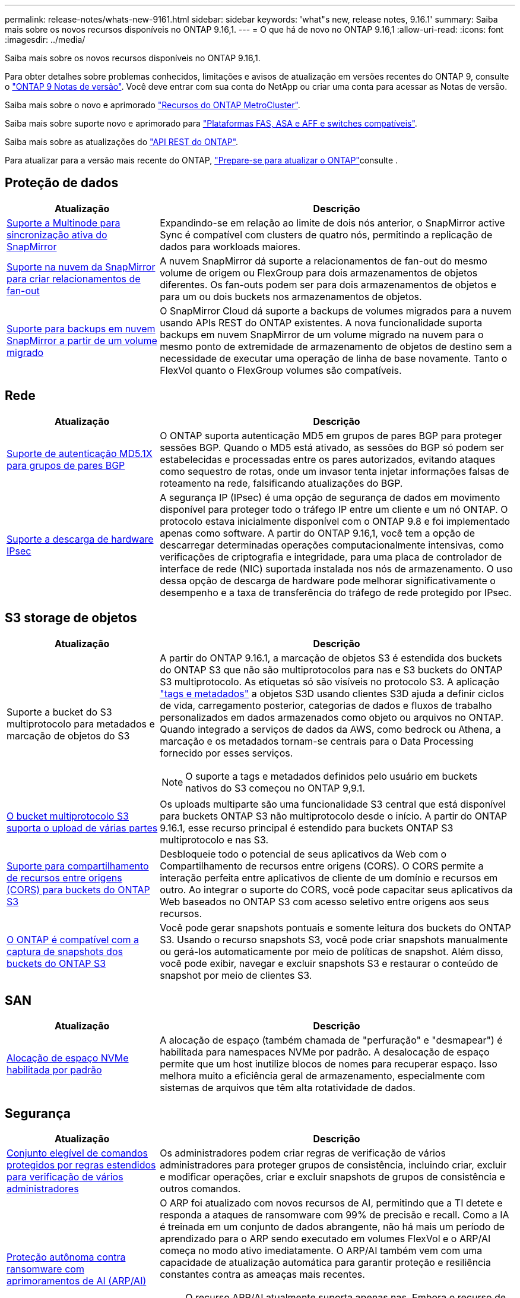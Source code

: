 ---
permalink: release-notes/whats-new-9161.html 
sidebar: sidebar 
keywords: 'what"s new, release notes, 9.16.1' 
summary: Saiba mais sobre os novos recursos disponíveis no ONTAP 9.16,1. 
---
= O que há de novo no ONTAP 9.16,1
:allow-uri-read: 
:icons: font
:imagesdir: ../media/


[role="lead"]
Saiba mais sobre os novos recursos disponíveis no ONTAP 9.16,1.

Para obter detalhes sobre problemas conhecidos, limitações e avisos de atualização em versões recentes do ONTAP 9, consulte o https://library.netapp.com/ecm/ecm_download_file/ECMLP2492508["ONTAP 9 Notas de versão"^]. Você deve entrar com sua conta do NetApp ou criar uma conta para acessar as Notas de versão.

Saiba mais sobre o novo e aprimorado https://docs.netapp.com/us-en/ontap-metrocluster/releasenotes/mcc-new-features.html["Recursos do ONTAP MetroCluster"^].

Saiba mais sobre suporte novo e aprimorado para https://docs.netapp.com/us-en/ontap-systems/whats-new.html["Plataformas FAS, ASA e AFF e switches compatíveis"^].

Saiba mais sobre as atualizações do https://docs.netapp.com/us-en/ontap-automation/whats_new.html["API REST do ONTAP"^].

Para atualizar para a versão mais recente do ONTAP, link:../upgrade/create-upgrade-plan.html["Prepare-se para atualizar o ONTAP"]consulte .



== Proteção de dados

[cols="30%,70%"]
|===
| Atualização | Descrição 


 a| 
xref:../snapmirror-active-sync/index.html[Suporte a Multinode para sincronização ativa do SnapMirror]
 a| 
Expandindo-se em relação ao limite de dois nós anterior, o SnapMirror active Sync é compatível com clusters de quatro nós, permitindo a replicação de dados para workloads maiores.



 a| 
xref:../data-protection/cloud-backup-with-snapmirror-task.html[Suporte na nuvem da SnapMirror para criar relacionamentos de fan-out]
 a| 
A nuvem SnapMirror dá suporte a relacionamentos de fan-out do mesmo volume de origem ou FlexGroup para dois armazenamentos de objetos diferentes. Os fan-outs podem ser para dois armazenamentos de objetos e para um ou dois buckets nos armazenamentos de objetos.



 a| 
xref:../data-protection/cloud-backup-with-snapmirror-task.html[Suporte para backups em nuvem SnapMirror a partir de um volume migrado]
 a| 
O SnapMirror Cloud dá suporte a backups de volumes migrados para a nuvem usando APIs REST do ONTAP existentes. A nova funcionalidade suporta backups em nuvem SnapMirror de um volume migrado na nuvem para o mesmo ponto de extremidade de armazenamento de objetos de destino sem a necessidade de executar uma operação de linha de base novamente. Tanto o FlexVol quanto o FlexGroup volumes são compatíveis.

|===


== Rede

[cols="30%,70%"]
|===
| Atualização | Descrição 


 a| 
xref:../networking/configure_virtual_ip_vip_lifs.html#set-up-border-gateway-protocol-bgp[Suporte de autenticação MD5.1X para grupos de pares BGP]
 a| 
O ONTAP suporta autenticação MD5 em grupos de pares BGP para proteger sessões BGP. Quando o MD5 está ativado, as sessões do BGP só podem ser estabelecidas e processadas entre os pares autorizados, evitando ataques como sequestro de rotas, onde um invasor tenta injetar informações falsas de roteamento na rede, falsificando atualizações do BGP.



 a| 
xref:../networking/ipsec-prepare.html[Suporte a descarga de hardware IPsec]
 a| 
A segurança IP (IPsec) é uma opção de segurança de dados em movimento disponível para proteger todo o tráfego IP entre um cliente e um nó ONTAP. O protocolo estava inicialmente disponível com o ONTAP 9.8 e foi implementado apenas como software. A partir do ONTAP 9.16,1, você tem a opção de descarregar determinadas operações computacionalmente intensivas, como verificações de criptografia e integridade, para uma placa de controlador de interface de rede (NIC) suportada instalada nos nós de armazenamento. O uso dessa opção de descarga de hardware pode melhorar significativamente o desempenho e a taxa de transferência do tráfego de rede protegido por IPsec.

|===


== S3 storage de objetos

[cols="30%,70%"]
|===
| Atualização | Descrição 


 a| 
Suporte a bucket do S3 multiprotocolo para metadados e marcação de objetos do S3
 a| 
A partir do ONTAP 9.16.1, a marcação de objetos S3 é estendida dos buckets do ONTAP S3 que não são multiprotocolos para nas e S3 buckets do ONTAP S3 multiprotocolo. As etiquetas só são visíveis no protocolo S3. A aplicação https://docs.aws.amazon.com/AmazonS3/latest/userguide/object-tagging.html["tags e metadados"^] a objetos S3D usando clientes S3D ajuda a definir ciclos de vida, carregamento posterior, categorias de dados e fluxos de trabalho personalizados em dados armazenados como objeto ou arquivos no ONTAP. Quando integrado a serviços de dados da AWS, como bedrock ou Athena, a marcação e os metadados tornam-se centrais para o Data Processing fornecido por esses serviços.


NOTE: O suporte a tags e metadados definidos pelo usuário em buckets nativos do S3 começou no ONTAP 9,9.1.



 a| 
xref:../s3-multiprotocol/index.html[O bucket multiprotocolo S3 suporta o upload de várias partes]
 a| 
Os uploads multiparte são uma funcionalidade S3 central que está disponível para buckets ONTAP S3 não multiprotocolo desde o início. A partir do ONTAP 9.16.1, esse recurso principal é estendido para buckets ONTAP S3 multiprotocolo e nas S3.



 a| 
xref:../s3-config/cors-integration.html[Suporte para compartilhamento de recursos entre origens (CORS) para buckets do ONTAP S3]
 a| 
Desbloqueie todo o potencial de seus aplicativos da Web com o Compartilhamento de recursos entre origens (CORS). O CORS permite a interação perfeita entre aplicativos de cliente de um domínio e recursos em outro. Ao integrar o suporte do CORS, você pode capacitar seus aplicativos da Web baseados no ONTAP S3 com acesso seletivo entre origens aos seus recursos.



 a| 
xref:../s3-snapshots/index.html[O ONTAP é compatível com a captura de snapshots dos buckets do ONTAP S3]
 a| 
Você pode gerar snapshots pontuais e somente leitura dos buckets do ONTAP S3. Usando o recurso snapshots S3, você pode criar snapshots manualmente ou gerá-los automaticamente por meio de políticas de snapshot. Além disso, você pode exibir, navegar e excluir snapshots S3 e restaurar o conteúdo de snapshot por meio de clientes S3.

|===


== SAN

[cols="30%,70%"]
|===
| Atualização | Descrição 


 a| 
xref:../san-admin/enable-space-allocation.html[Alocação de espaço NVMe habilitada por padrão]
 a| 
A alocação de espaço (também chamada de "perfuração" e "desmapear") é habilitada para namespaces NVMe por padrão. A desalocação de espaço permite que um host inutilize blocos de nomes para recuperar espaço. Isso melhora muito a eficiência geral de armazenamento, especialmente com sistemas de arquivos que têm alta rotatividade de dados.

|===


== Segurança

[cols="30%,70%"]
|===
| Atualização | Descrição 


 a| 
xref:../multi-admin-verify/index.html#rule-protected-commands[Conjunto elegível de comandos protegidos por regras estendidos para verificação de vários administradores]
 a| 
Os administradores podem criar regras de verificação de vários administradores para proteger grupos de consistência, incluindo criar, excluir e modificar operações, criar e excluir snapshots de grupos de consistência e outros comandos.



 a| 
xref:../anti-ransomware/index.html[Proteção autônoma contra ransomware com aprimoramentos de AI (ARP/AI)]
 a| 
O ARP foi atualizado com novos recursos de AI, permitindo que a TI detete e responda a ataques de ransomware com 99% de precisão e recall. Como a IA é treinada em um conjunto de dados abrangente, não há mais um período de aprendizado para o ARP sendo executado em volumes FlexVol e o ARP/AI começa no modo ativo imediatamente. O ARP/AI também vem com uma capacidade de atualização automática para garantir proteção e resiliência constantes contra as ameaças mais recentes.


NOTE: O recurso ARP/AI atualmente suporta apenas nas. Embora o recurso de atualização automática exiba a disponibilidade de novos arquivos de segurança para implantação no System Manager, essas atualizações são aplicáveis apenas à proteção da carga de trabalho nas.



 a| 
xref:../nvme/set-up-tls-secure-channel-nvme-task.html[NVMe/TCP em TLS 1,3]
 a| 
Proteja o NVMe/TCP "por cabo" na camada de protocolo com uma configuração simplificada e melhor desempenho em comparação com o IPSec.



 a| 
Suporte para TLS 1,3 para comunicação de armazenamento de objetos FabricPool
 a| 
O ONTAP suporta TLS 1,3 para comunicação de armazenamento de objetos FabricPool.



 a| 
xref:../authentication/overview-oauth2.html[OAuth 2,0 para Microsoft Entra ID]
 a| 
O suporte do OAuth 2,0, introduzido pela primeira vez com o ONTAP 9.14,1, foi melhorado para suportar o servidor de autorização do Microsoft Entra ID (anteriormente Azure AD) com reclamações padrão do OAuth 2,0. Além disso, as reivindicações de grupo padrão do Entra ID baseadas em valores de estilo UUID são suportadas por meio de novos recursos de mapeamento de grupo e função. Também foi introduzido um novo recurso de mapeamento de funções externo que foi testado com o Entra ID, mas pode ser usado com qualquer um dos servidores de autorização suportados.

|===


== Eficiência de storage

[cols="30%,70%"]
|===
| Atualização | Descrição 


 a| 
xref:../volumes/qtrees-partition-your-volumes-concept.html[Monitoramento estendido de desempenho de qtree para incluir métricas de latência e estatísticas históricas]
 a| 
As versões anteriores do ONTAP fornecem métricas robustas em tempo real para o uso de qtree, como operações de e/S por segundo e taxa de transferência em várias categorias, incluindo leituras e gravações. A partir do ONTAP 9.16,1, você também pode acessar estatísticas de latência em tempo real, bem como visualizar dados históricos arquivados. Essas novas funcionalidades fornecem aos administradores de storage DE TI mais insights sobre a performance do sistema e permitem a análise de tendências por períodos mais longos. Isso permite que você tome decisões mais informadas e baseadas em dados relacionadas à operação e Planejamento de seu datacenter e recursos de armazenamento em nuvem.

|===


== Melhorias no gerenciamento de recursos de storage

[cols="30%,70%"]
|===
| Atualização | Descrição 


 a| 
xref:../volumes/manage-svm-capacity.html[Suporte a volumes de proteção de dados em SVMs com limite de storage ativado]
 a| 
Os SVMs com limites de storage habilitados podem conter volumes de proteção de dados. O FlexVol volumes em relacionamentos de recuperação de desastres assíncronos sem cascata, relacionamentos de recuperação de desastres síncrona e relacionamentos de restauração é compatível.

[NOTE]
====
No ONTAP 9.15.1 e versões anteriores, os limites de storage não podem ser configurados para qualquer SVM que contenha volumes de proteção de dados, volumes em uma relação de SnapMirror ou em uma configuração de MetroCluster.

====


 a| 
xref:../flexgroup/enable-adv-capacity-flexgroup-task.html[Suporte para distribuição de capacidade avançada FlexGroup]
 a| 
Quando ativado, o balanceamento avançado de capacidade distribui dados dentro de um arquivo entre os volumes membros do FlexGroup quando arquivos muito grandes crescem e consomem espaço em um volume de membro.



 a| 
xref:../svm-migrate/index.html[Suporte de mobilidade de dados SVM para migração de configurações do MetroCluster]
 a| 
O ONTAP é compatível com as seguintes migrações do MetroCluster SVM:

* Migração de um SVM entre uma configuração que não seja MetroCluster e uma configuração IP MetroCluster
* Migração de um SVM entre duas configurações de MetroCluster IP
* Migração de um SVM de uma configuração de MetroCluster FC e para uma configuração de MetroCluster IP


|===


== System Manager

[cols="30%,70%"]
|===
| Atualização | Descrição 


 a| 
xref:../authentication-access-control/webauthn-mfa-overview.html[Suporte para autenticação multifator WebAuthn resistente a phishing no System Manager]
 a| 
O ONTAP 9.16,1 oferece suporte a logins de MFA WebAuthn, permitindo que você use chaves de segurança de hardware como um segundo método de autenticação ao fazer login no Gerenciador de sistema.



 a| 
Suporte para implantações de FSX com conexão aérea
 a| 
Se suas implantações do Amazon FSX for NetApp ONTAP detetarem que você está em uma região sem problemas, ir para a página de login traz para o Gerenciador de sistema, permitindo que você gerencie o FSX for ONTAP com o Gerenciador de sistema.

|===